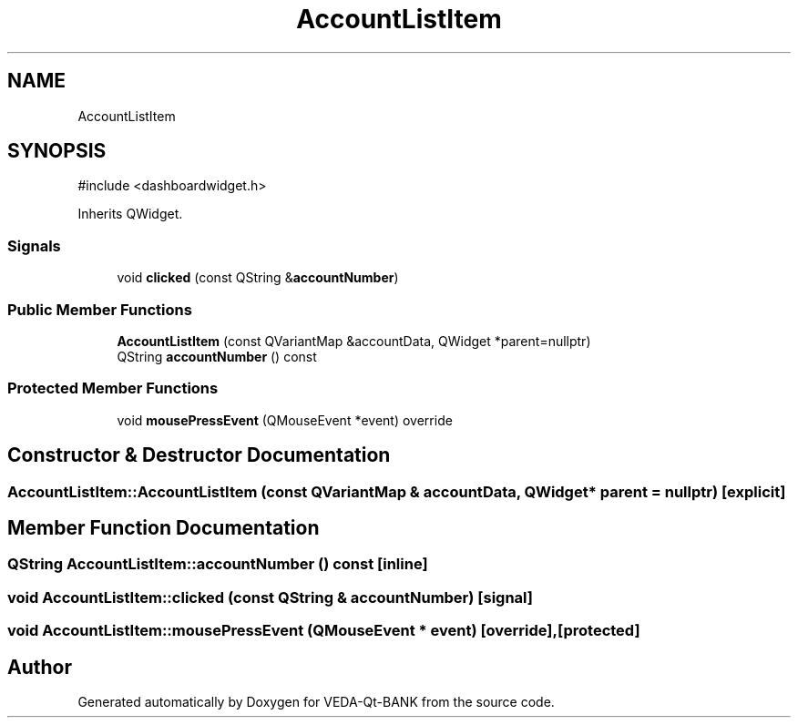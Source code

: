 .TH "AccountListItem" 3 "VEDA-Qt-BANK" \" -*- nroff -*-
.ad l
.nh
.SH NAME
AccountListItem
.SH SYNOPSIS
.br
.PP
.PP
\fR#include <dashboardwidget\&.h>\fP
.PP
Inherits QWidget\&.
.SS "Signals"

.in +1c
.ti -1c
.RI "void \fBclicked\fP (const QString &\fBaccountNumber\fP)"
.br
.in -1c
.SS "Public Member Functions"

.in +1c
.ti -1c
.RI "\fBAccountListItem\fP (const QVariantMap &accountData, QWidget *parent=nullptr)"
.br
.ti -1c
.RI "QString \fBaccountNumber\fP () const"
.br
.in -1c
.SS "Protected Member Functions"

.in +1c
.ti -1c
.RI "void \fBmousePressEvent\fP (QMouseEvent *event) override"
.br
.in -1c
.SH "Constructor & Destructor Documentation"
.PP 
.SS "AccountListItem::AccountListItem (const QVariantMap & accountData, QWidget * parent = \fRnullptr\fP)\fR [explicit]\fP"

.SH "Member Function Documentation"
.PP 
.SS "QString AccountListItem::accountNumber () const\fR [inline]\fP"

.SS "void AccountListItem::clicked (const QString & accountNumber)\fR [signal]\fP"

.SS "void AccountListItem::mousePressEvent (QMouseEvent * event)\fR [override]\fP, \fR [protected]\fP"


.SH "Author"
.PP 
Generated automatically by Doxygen for VEDA-Qt-BANK from the source code\&.
